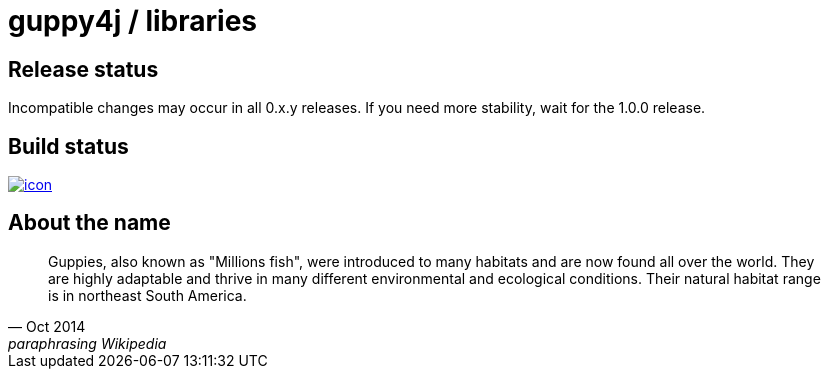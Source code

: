 = guppy4j / libraries

== Release status

Incompatible changes may occur in all 0.x.y releases.
If you need more stability, wait for the 1.0.0 release.

== Build status

image:https://buildhive.cloudbees.com/job/guppy4j/job/libraries/badge/icon[
link="https://buildhive.cloudbees.com/job/guppy4j/job/libraries/"]

== About the name

[quote, Oct 2014, paraphrasing Wikipedia]
____
Guppies, also known as "Millions fish", were introduced to many habitats and are now found all over the world. 
They are highly adaptable and thrive in many different environmental and ecological conditions. 
Their natural habitat range is in northeast South America.
____
